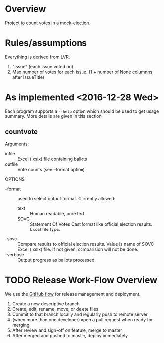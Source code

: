 * Overview
Project to count votes in a mock-election.

* Rules/assumptions
Everything is derived from LVR.
1. "Issue" (each issue voted on)
2. Max number of votes for each issue.
   (1 + number of None columnns after IssueTitle)



* As implemented <2016-12-28 Wed>
Each program supports a ~--help~ option which should be used to get
usage summary.  More details are given in this section

** countvote

Arguments:
+ infile :: Excel (.xslx) file containing ballots
+ outfile :: Vote counts (see --format option)

OPTIONS
+ --format :: used to select output format.  Currently allowed: 
  - text :: Human readable, pure text
  - SOVC :: Statement Of Votes Cast format like official election
       results. Excel file type.
+ --sovc :: Compare results to official election results. Value is
     name of SOVC Excel (.xslx) file.  If not given, comparision will
     not be done.
+ --verbose :: Output progress as ballots processed.
  

* TODO Release Work-Flow Overview 
# Can we use Jenkins (automation server, builds); Continuous Integration 

We use the [[https://help.github.com/articles/what-is-a-good-git-workflow/][GitHub flow]] for release management and deployment.

1. Create a new descriptive branch
2. Create, edit, rename, move, or delete files.
3. Commit to that branch locally and regularly push to remote server
4. (when more than one developer) open a pull request when ready for merging
5. After review and sign-off on feature, merge to master
7. After merged and pushed to master, deploy immediately


